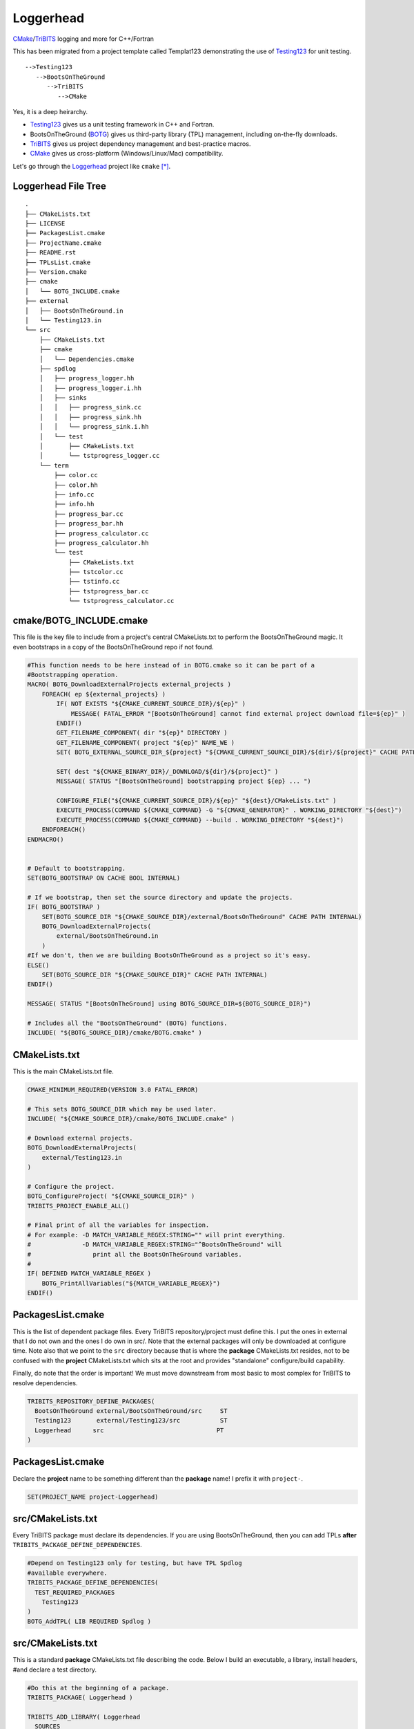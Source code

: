 Loggerhead
==========

CMake_/TriBITS_ logging and more for C++/Fortran 

.. image:: http://i.imgur.com/YAQaRZx.jpg

This has been migrated from a project template called Templat123 
demonstrating the use of Testing123_ for unit testing.

::

   -->Testing123
      -->BootsOnTheGround
         -->TriBITS
            -->CMake

Yes, it is a deep heirarchy.

- Testing123_ gives us a unit testing framework in C++ and Fortran.
- BootsOnTheGround (BOTG_) gives us third-party library (TPL) management,
  including on-the-fly downloads.
- TriBITS_ gives us project dependency management and best-practice macros.
- CMake_ gives us cross-platform (Windows/Linux/Mac) compatibility.

Let's go through the Loggerhead_ project like ``cmake`` [*]_.

Loggerhead File Tree
---------------------

::

      .
      ├── CMakeLists.txt
      ├── LICENSE
      ├── PackagesList.cmake
      ├── ProjectName.cmake
      ├── README.rst
      ├── TPLsList.cmake
      ├── Version.cmake
      ├── cmake
      │   └── BOTG_INCLUDE.cmake
      ├── external
      │   ├── BootsOnTheGround.in
      │   └── Testing123.in
      └── src
          ├── CMakeLists.txt
          ├── cmake
          │   └── Dependencies.cmake
          ├── spdlog
          │   ├── progress_logger.hh
          │   ├── progress_logger.i.hh
          │   ├── sinks
          │   │   ├── progress_sink.cc
          │   │   ├── progress_sink.hh
          │   │   └── progress_sink.i.hh
          │   └── test
          │       ├── CMakeLists.txt
          │       └── tstprogress_logger.cc
          └── term
              ├── color.cc
              ├── color.hh
              ├── info.cc
              ├── info.hh
              ├── progress_bar.cc
              ├── progress_bar.hh
              ├── progress_calculator.cc
              ├── progress_calculator.hh
              └── test
                  ├── CMakeLists.txt
                  ├── tstcolor.cc
                  ├── tstinfo.cc
                  ├── tstprogress_bar.cc
                  └── tstprogress_calculator.cc



cmake/BOTG_INCLUDE.cmake
------------------------------------------------------------------------------
This file is the key file to include from a project's central
CMakeLists.txt to perform the BootsOnTheGround magic. It even
bootstraps in a copy of the BootsOnTheGround repo if not found.

.. code-block:: cmake


    #This function needs to be here instead of in BOTG.cmake so it can be part of a
    #Bootstrapping operation.
    MACRO( BOTG_DownloadExternalProjects external_projects )
        FOREACH( ep ${external_projects} )
            IF( NOT EXISTS "${CMAKE_CURRENT_SOURCE_DIR}/${ep}" )
                MESSAGE( FATAL_ERROR "[BootsOnTheGround] cannot find external project download file=${ep}" )
            ENDIF()
            GET_FILENAME_COMPONENT( dir "${ep}" DIRECTORY )
            GET_FILENAME_COMPONENT( project "${ep}" NAME_WE )
            SET( BOTG_EXTERNAL_SOURCE_DIR_${project} "${CMAKE_CURRENT_SOURCE_DIR}/${dir}/${project}" CACHE PATH INTERNAL)

            SET( dest "${CMAKE_BINARY_DIR}/_DOWNLOAD/${dir}/${project}" )
            MESSAGE( STATUS "[BootsOnTheGround] bootstrapping project ${ep} ... ")

            CONFIGURE_FILE("${CMAKE_CURRENT_SOURCE_DIR}/${ep}" "${dest}/CMakeLists.txt" )
            EXECUTE_PROCESS(COMMAND ${CMAKE_COMMAND} -G "${CMAKE_GENERATOR}" . WORKING_DIRECTORY "${dest}")
            EXECUTE_PROCESS(COMMAND ${CMAKE_COMMAND} --build . WORKING_DIRECTORY "${dest}")
        ENDFOREACH()
    ENDMACRO()


    # Default to bootstrapping.
    SET(BOTG_BOOTSTRAP ON CACHE BOOL INTERNAL)

    # If we bootstrap, then set the source directory and update the projects.
    IF( BOTG_BOOTSTRAP )
        SET(BOTG_SOURCE_DIR "${CMAKE_SOURCE_DIR}/external/BootsOnTheGround" CACHE PATH INTERNAL)
        BOTG_DownloadExternalProjects(
            external/BootsOnTheGround.in
        )
    #If we don't, then we are building BootsOnTheGround as a project so it's easy.
    ELSE()
        SET(BOTG_SOURCE_DIR "${CMAKE_SOURCE_DIR}" CACHE PATH INTERNAL)
    ENDIF()

    MESSAGE( STATUS "[BootsOnTheGround] using BOTG_SOURCE_DIR=${BOTG_SOURCE_DIR}")

    # Includes all the "BootsOnTheGround" (BOTG) functions.
    INCLUDE( "${BOTG_SOURCE_DIR}/cmake/BOTG.cmake" )




CMakeLists.txt
------------------------------------------------------------------------------
This is the main CMakeLists.txt file.

.. code-block:: cmake

    CMAKE_MINIMUM_REQUIRED(VERSION 3.0 FATAL_ERROR)

    # This sets BOTG_SOURCE_DIR which may be used later.
    INCLUDE( "${CMAKE_SOURCE_DIR}/cmake/BOTG_INCLUDE.cmake" )

    # Download external projects.
    BOTG_DownloadExternalProjects(
        external/Testing123.in
    )

    # Configure the project.
    BOTG_ConfigureProject( "${CMAKE_SOURCE_DIR}" )
    TRIBITS_PROJECT_ENABLE_ALL()

    # Final print of all the variables for inspection.
    # For example: -D MATCH_VARIABLE_REGEX:STRING="" will print everything.
    #              -D MATCH_VARIABLE_REGEX:STRING="^BootsOnTheGround" will
    #                 print all the BootsOnTheGround variables.
    #
    IF( DEFINED MATCH_VARIABLE_REGEX )
        BOTG_PrintAllVariables("${MATCH_VARIABLE_REGEX}")
    ENDIF()


PackagesList.cmake
------------------------------------------------------------------------------
This is the list of dependent package files.
Every TriBITS repository/project must define this.
I put the ones in external that I do not own and the ones I do
own in src/. Note that the external packages will only be downloaded
at configure time. Note also that we point to the ``src`` directory because
that is where the **package** CMakeLists.txt resides, not to be confused
with the **project** CMakeLists.txt which sits at the root and provides
"standalone" configure/build capability.

Finally, do note that the order is important! We must move downstream
from most basic to most complex for TriBITS to resolve dependencies.

.. code-block:: cmake

    TRIBITS_REPOSITORY_DEFINE_PACKAGES(
      BootsOnTheGround external/BootsOnTheGround/src     ST
      Testing123       external/Testing123/src           ST
      Loggerhead      src                               PT
    )


PackagesList.cmake
------------------------------------------------------------------------------
Declare the **project** name to be something different
than the **package** name! I prefix it with ``project-``.

.. code-block:: cmake


    SET(PROJECT_NAME project-Loggerhead)


src/CMakeLists.txt
------------------------------------------------------------------------------
Every TriBITS package must declare its dependencies.
If you are using BootsOnTheGround, then you can add TPLs
**after** ``TRIBITS_PACKAGE_DEFINE_DEPENDENCIES``.

.. code-block:: cmake


    #Depend on Testing123 only for testing, but have TPL Spdlog
    #available everywhere.
    TRIBITS_PACKAGE_DEFINE_DEPENDENCIES(
      TEST_REQUIRED_PACKAGES
        Testing123
    )
    BOTG_AddTPL( LIB REQUIRED Spdlog )


src/CMakeLists.txt
------------------------------------------------------------------------------
This is a standard **package** CMakeLists.txt file describing
the code. Below I build an executable, a library, install headers,
#and declare a test directory.

.. code-block:: cmake


    #Do this at the beginning of a package.
    TRIBITS_PACKAGE( Loggerhead )

    TRIBITS_ADD_LIBRARY( Loggerhead
      SOURCES
        spdlog/sinks/progress_sink.cc
        term/color.cc
        term/info.cc
        term/progress_bar.cc
        term/progress_calculator.cc
    )

    INCLUDE_DIRECTORIES(
        ${CMAKE_CURRENT_LIST_DIR}
    )

    #include/spdlog
    INSTALL(
      FILES
        spdlog/progress_logger.hh
        spdlog/progress_logger.i.hh
      DESTINATION
        include/spdlog
    )

    #include/spdlog/sinks
    INSTALL(
      FILES
        spdlog/sinks/progress_sink.hh
        spdlog/sinks/progress_sink.i.hh
      DESTINATION
        include/spdlog
    )

    #include/term
    INSTALL(
      FILES
        term/color.hh
        term/info.hh
        term/progress_bar.hh
        term/progress_calculator.hh
      DESTINATION
        include/term
    )

    TRIBITS_ADD_EXECUTABLE( demo
      NOEXEPREFIX
      SOURCES
        demo.cc
    )

    TRIBITS_ADD_TEST_DIRECTORIES(
        test
        spdlog/test
        term/test
    )

    #Do this at the end.
    TRIBITS_PACKAGE_POSTPROCESS()


src/spdlog/test/CMakeLists.txt
------------------------------------------------------------------------------
This is usually all that's required in a unit test CMakeLists.txt file.

.. code-block:: cmake


    ADD_CXX_TEST( tstprogress_logger.cc )


src/term/test/CMakeLists.txt
------------------------------------------------------------------------------
This is usually all that's required in a unit test CMakeLists.txt file.

.. code-block:: cmake


    ADD_CXX_TEST( tstprogress_calculator.cc )
    ADD_CXX_TEST( tstprogress_bar.cc )
    ADD_CXX_TEST( tstcolor.cc )
    ADD_CXX_TEST( tstinfo.cc )


src/test/CMakeLists.txt
------------------------------------------------------------------------------
This is usually all that's required in a unit test CMakeLists.txt file.

.. code-block:: cmake

    ADD_FORTRAN_TEST( tstDemo.f90 )
    ADD_CXX_TEST( tstDemo.cc )


TPLsList.cmake
------------------------------------------------------------------------------
This is a required TriBITS file and here we just defer to the one
in BootsOnTheGround. If you are using BootsOnTheGround, this is what
you should do. If BootsOnTheGround doesn't have your TPL...add it!

.. code-block:: cmake

    INCLUDE( "${CMAKE_SOURCE_DIR}/external/BootsOnTheGround/TPLsList.cmake" )


Version.cmake
------------------------------------------------------------------------------
TriBITS requires this file but we aren't really using it...yet.

.. code-block:: cmake

    IF ("${REPOSITORY_NAME}" STREQUAL "")
      SET(REPOSITORY_NAME "Loggerhead")
    ENDIF()
    SET(${REPOSITORY_NAME}_MAJOR_VERSION "0" )
    SET(${REPOSITORY_NAME}_VERSION "${${REPOSITORY_NAME}_MAJOR_VERSION}.1")



Regeneration Script
-------------------

.. code-block:: bash

    for f in \
        cmake/BOTG_INCLUDE.cmake\
        CMakeLists.txt\
        PackagesList.cmake\
        ProjectName.cmake\
        src/cmake/Dependencies.cmake\
        src/CMakeLists.txt\
        src/spdlog/test/CMakeLists.txt\
        src/term/test/CMakeLists.txt\
        src/test/CMakeLists.txt\
        TPLsList.cmake\
        Version.cmake;
    do
        gsed 's|^|    |g' $f | gsed 's|^    ##||g'
    done

.. [*] These sections may be regenerated by running the script in `Regeneration Script`_.
.. _CMake: https://cmake.org/
.. _TriBITS: https://tribits.org
.. _BOTG: http://github.com/wawiesel/BootsOnTheGround
.. _Testing123: http://github.com/wawiesel/Testing123
.. _Loggerhead: http://github.com/wawiesel/Loggerhead




